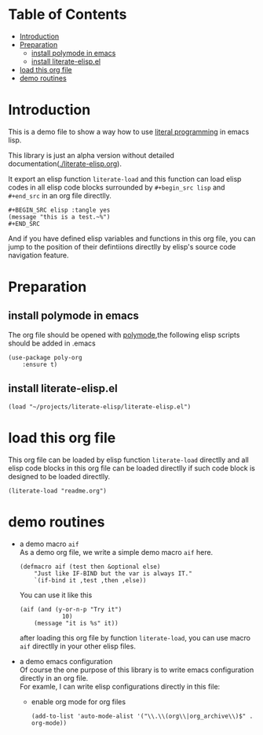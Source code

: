 # -*- encoding:utf-8 Mode: POLY-ORG;  -*- --- 
#+PROPERTY:    header-args        :results silent   :eval no-export   :comments org
#+OPTIONS:     num:nil toc:nil todo:nil tasks:nil tags:nil
#+OPTIONS:     skip:nil author:nil email:nil creator:nil timestamp:t
#+INFOJS_OPT:  view:nil toc:nil ltoc:t mouse:underline buttons:0 path:http://orgmode.org/org-info.js
* Table of Contents                                                   :TOC:
- [[#introduction][Introduction]]
- [[#preparation][Preparation]]
  - [[#install-polymode-in-emacs][install polymode in emacs]]
  - [[#install-literate-elispel][install literate-elisp.el]]
- [[#load-this-org-file][load this org file]]
- [[#demo-routines][demo routines]]

* Introduction

This is a demo file to show a way how to use [[http://www.literateprogramming.com/][literal programming]] in emacs lisp.

This library is just an alpha version without detailed documentation([[./literate-elisp.org]]).

It export an elisp function ~literate-load~ and this function can load elisp codes in all elisp code blocks 
surrounded by ~#+begin_src lisp~ and ~#+end_src~ in an org file directlly.
#+BEGIN_EXAMPLE
   ,#+BEGIN_SRC elisp :tangle yes
   (message "this is a test.~%")
   ,#+END_SRC
#+END_EXAMPLE

And if you have defined elisp variables and functions in this org file, you can jump to the position of 
their defintiions directlly by elisp's source code navigation feature.

* Preparation
** install polymode in emacs
The org file should be opened with [[https://polymode.github.io/][polymode]],the following elisp scripts should be added in .emacs
#+BEGIN_SRC elisp :tangle no
(use-package poly-org
    :ensure t)
#+END_SRC
** install literate-elisp.el
#+BEGIN_SRC elisp :tangle no
(load "~/projects/literate-elisp/literate-elisp.el")
#+END_SRC
* load this org file 

This org file can be loaded by elisp function ~literate-load~ directlly and all elisp code blocks in this org file
can be loaded directlly if such code block is designed to be loaded directlly.
#+BEGIN_SRC elisp :tangle no
(literate-load "readme.org")
#+END_SRC
* demo routines
- a demo macro ~aif~ \\
  As a demo org file, we write a simple demo macro ~aif~ here.
  #+BEGIN_SRC elisp
(defmacro aif (test then &optional else)
    "Just like IF-BIND but the var is always IT."
    `(if-bind it ,test ,then ,else))
  #+END_SRC

  You can use it like this
  #+BEGIN_SRC elisp :tangle no
(aif (and (y-or-n-p "Try it")
            10)
    (message "it is %s" it))
  #+END_SRC
  after loading this org file by function ~literate-load~, you can use macro ~aif~ directlly in your other elisp files.

- a demo emacs configuration \\
  Of course the one purpose of this library is to write emacs configuration directly in an org file. \\
  For examle, I can write elisp configurations directly in this file:
  - enable org mode for org files
    #+BEGIN_SRC elisp
  (add-to-list 'auto-mode-alist '("\\.\\(org\\|org_archive\\)$" . org-mode))  
    #+END_SRC
